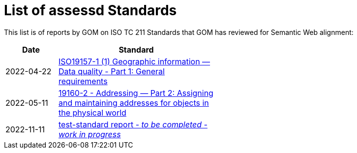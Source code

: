 = List of assessd Standards

This list is of reports by GOM on ISO TC 211 Standards that GOM has reviewed for Semantic Web alignment:

[width=50%, cols="1,3"]
|===
| Date | Standard

| 2022-04-22 | https://iso-tc211.github.io/GOM/standards-assessment/reports/19157-1-1.html[ISO19157-1 (1) Geographic information — Data quality - Part 1: General requirements]
| 2022-05-11 | https://iso-tc211.github.io/GOM/standards-assessment/reports/19160-2.html[19160-2 - Addressing — Part 2: Assigning and maintaining addresses for objects in the physical world]
| 2022-11-11 | https://iso-tc211.github.io/GOM/standards-assessment/reports/test-standard-report.html[test-standard report - _to be completed - work in progress_]
|===
